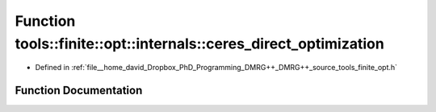 .. _exhale_function_namespacetools_1_1finite_1_1opt_1_1internals_1ab9f6fa872c8f3136ce5e0d5961a55991:

Function tools::finite::opt::internals::ceres_direct_optimization
=================================================================

- Defined in :ref:`file__home_david_Dropbox_PhD_Programming_DMRG++_DMRG++_source_tools_finite_opt.h`


Function Documentation
----------------------


.. doxygenfunction:: tools::finite::opt::internals::ceres_direct_optimization(const class_finite_state&, const class_simulation_status&, OptType)
